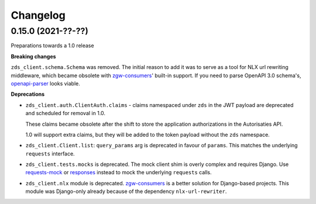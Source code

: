 Changelog
=========

0.15.0 (2021-??-??)
-------------------

Preparations towards a 1.0 release

**Breaking changes**

``zds_client.schema.Schema`` was removed. The initial reason to add it was to serve as
a tool for NLX url rewriting middleware, which became obsolete with `zgw-consumers`_'
built-in support. If you need to parse OpenAPI 3.0 schema's, openapi-parser_ looks
viable.

.. _zgw-consumers: https://pypi.org/project/zgw-consumers/
.. _openapi-parser: https://pypi.org/project/openapi-parser/

**Deprecations**

* ``zds_client.auth.ClientAuth.claims`` - claims namespaced under ``zds`` in the JWT
  payload are deprecated and scheduled for removal in 1.0.

  These claims became obsolete after the shift to store the application authorizations
  in the Autorisaties API.

  1.0 will support extra claims, but they will be added to the token payload without
  the ``zds`` namespace.

* ``zds_client.Client.list``: ``query_params`` arg is deprecated in favour of
  ``params``. This matches the underlying ``requests`` interface.

* ``zds_client.tests.mocks`` is deprecated. The mock client shim is overly complex and
  requires Django. Use requests-mock_ or responses_ instead to mock the underlying
  ``requests`` calls.

* ``zds_client.nlx`` module is deprecated. `zgw-consumers`_ is a better solution for
  Django-based projects. This module was Django-only already because of the dependency
  ``nlx-url-rewriter``.

.. _requests-mock: https://pypi.org/project/requests-mock/
.. _responses: https://pypi.org/project/responses/
